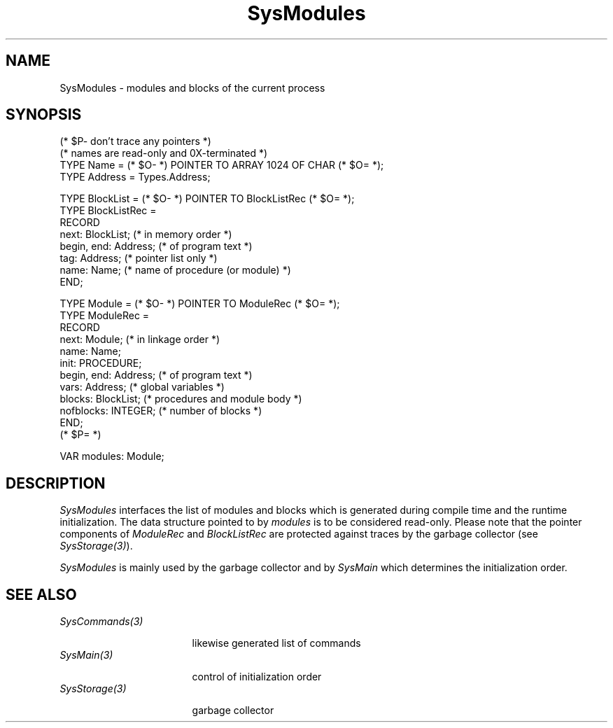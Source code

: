 .\" ---------------------------------------------------------------------------
.\" Ulm's Oberon System Documentation
.\" Copyright (C) 1989-1995 by University of Ulm, SAI, D-89069 Ulm, Germany
.\" ---------------------------------------------------------------------------
.\"    Permission is granted to make and distribute verbatim copies of this
.\" manual provided the copyright notice and this permission notice are
.\" preserved on all copies.
.\" 
.\"    Permission is granted to copy and distribute modified versions of
.\" this manual under the conditions for verbatim copying, provided also
.\" that the sections entitled "GNU General Public License" and "Protect
.\" Your Freedom--Fight `Look And Feel'" are included exactly as in the
.\" original, and provided that the entire resulting derived work is
.\" distributed under the terms of a permission notice identical to this
.\" one.
.\" 
.\"    Permission is granted to copy and distribute translations of this
.\" manual into another language, under the above conditions for modified
.\" versions, except that the sections entitled "GNU General Public
.\" License" and "Protect Your Freedom--Fight `Look And Feel'", and this
.\" permission notice, may be included in translations approved by the Free
.\" Software Foundation instead of in the original English.
.\" ---------------------------------------------------------------------------
.de Pg
.nf
.ie t \{\
.	sp 0.3v
.	ps 9
.	ft CW
.\}
.el .sp 1v
..
.de Pe
.ie t \{\
.	ps
.	ft P
.	sp 0.3v
.\}
.el .sp 1v
.fi
..
'\"----------------------------------------------------------------------------
.de Tb
.br
.nr Tw \w'\\$1MMM'
.in +\\n(Twu
..
.de Te
.in -\\n(Twu
..
.de Tp
.br
.ne 2v
.in -\\n(Twu
\fI\\$1\fP
.br
.in +\\n(Twu
.sp -1
..
'\"----------------------------------------------------------------------------
'\" Is [prefix]
'\" Ic capability
'\" If procname params [rtype]
'\" Ef
'\"----------------------------------------------------------------------------
.de Is
.br
.ie \\n(.$=1 .ds iS \\$1
.el .ds iS "
.nr I1 5
.nr I2 5
.in +\\n(I1
..
.de Ic
.sp .3
.in -\\n(I1
.nr I1 5
.nr I2 2
.in +\\n(I1
.ti -\\n(I1
If
\.I \\$1
\.B IN
\.IR caps :
.br
..
.de If
.ne 3v
.sp 0.3
.ti -\\n(I2
.ie \\n(.$=3 \fI\\$1\fP: \fBPROCEDURE\fP(\\*(iS\\$2) : \\$3;
.el \fI\\$1\fP: \fBPROCEDURE\fP(\\*(iS\\$2);
.br
..
.de Ef
.in -\\n(I1
.sp 0.3
..
'\"----------------------------------------------------------------------------
'\"	Strings - made in Ulm (tm 8/87)
'\"
'\"				troff or new nroff
'ds A \(:A
'ds O \(:O
'ds U \(:U
'ds a \(:a
'ds o \(:o
'ds u \(:u
'ds s \(ss
'\"
'\"     international character support
.ds ' \h'\w'e'u*4/10'\z\(aa\h'-\w'e'u*4/10'
.ds ` \h'\w'e'u*4/10'\z\(ga\h'-\w'e'u*4/10'
.ds : \v'-0.6m'\h'(1u-(\\n(.fu%2u))*0.13m+0.06m'\z.\h'0.2m'\z.\h'-((1u-(\\n(.fu%2u))*0.13m+0.26m)'\v'0.6m'
.ds ^ \\k:\h'-\\n(.fu+1u/2u*2u+\\n(.fu-1u*0.13m+0.06m'\z^\h'|\\n:u'
.ds ~ \\k:\h'-\\n(.fu+1u/2u*2u+\\n(.fu-1u*0.13m+0.06m'\z~\h'|\\n:u'
.ds C \\k:\\h'+\\w'e'u/4u'\\v'-0.6m'\\s6v\\s0\\v'0.6m'\\h'|\\n:u'
.ds v \\k:\(ah\\h'|\\n:u'
.ds , \\k:\\h'\\w'c'u*0.4u'\\z,\\h'|\\n:u'
'\"----------------------------------------------------------------------------
.ie t .ds St "\v'.3m'\s+2*\s-2\v'-.3m'
.el .ds St *
.de cC
.IP "\fB\\$1\fP"
..
'\"----------------------------------------------------------------------------
.de Op
.TP
.SM
.ie \\n(.$=2 .BI (+|\-)\\$1 " \\$2"
.el .B (+|\-)\\$1
..
.de Mo
.TP
.SM
.BI \\$1 " \\$2"
..
'\"----------------------------------------------------------------------------
.TH SysModules 3 "Last change: 17 September 1996" "Release 0.5" "Ulm's Oberon System"
.SH NAME
SysModules \- modules and blocks of the current process
.SH SYNOPSIS
.Pg
(* $P- don't trace any pointers *)
(* names are read-only and 0X-terminated *)
TYPE Name = (* $O- *) POINTER TO ARRAY 1024 OF CHAR (* $O= *);
TYPE Address = Types.Address;
.sp 0.7
TYPE BlockList = (* $O- *) POINTER TO BlockListRec (* $O= *);
TYPE BlockListRec =
   RECORD
      next: BlockList; (* in memory order *)
      begin, end: Address; (* of program text *)
      tag: Address; (* pointer list only *)
      name: Name; (* name of procedure (or module) *)
   END;
.sp 0.7
TYPE Module = (* $O- *) POINTER TO ModuleRec (* $O= *);
TYPE ModuleRec =
   RECORD
      next: Module; (* in linkage order *)
      name: Name;
      init: PROCEDURE;
      begin, end: Address; (* of program text *)
      vars: Address; (* global variables *)
      blocks: BlockList; (* procedures and module body *)
      nofblocks: INTEGER; (* number of blocks *)
   END;
(* $P= *)
.sp 0.7
VAR modules: Module;
.Pe
.SH DESCRIPTION
.I SysModules
interfaces the list of modules and blocks which is
generated during compile time and the runtime initialization.
The data structure pointed to by \fImodules\fP is to
be considered read-only.
Please note that the pointer components of \fIModuleRec\fP
and \fIBlockListRec\fP are protected against traces by
the garbage collector (see \fISysStorage(3)\fP).
.PP
\fISysModules\fP is mainly used by the garbage collector
and by \fISysMain\fP which determines the initialization order.
.SH "SEE ALSO"
.Tb SysCommands(3)
.Tp SysCommands(3)
likewise generated list of commands
.Tp SysMain(3)
control of initialization order
.Tp SysStorage(3)
garbage collector
.Te
.\" ---------------------------------------------------------------------------
.\" $Id: SysModules.3,v 1.3 1996/09/17 07:53:35 borchert Exp $
.\" ---------------------------------------------------------------------------
.\" $Log: SysModules.3,v $
.\" Revision 1.3  1996/09/17  07:53:35  borchert
.\" - name component added to BlockList
.\" - compiler pragmas in definition copied to manual page
.\"
.\" Revision 1.2  1993/06/11  13:09:02  borchert
.\" Modules renamed to SysModules
.\"
.\" Revision 1.1  1993/01/11  08:31:48  borchert
.\" Initial revision
.\"
.\" ---------------------------------------------------------------------------
